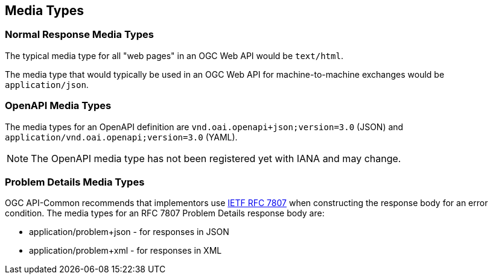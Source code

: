 [[mediatypes-section]]
== Media Types

[[mediatypes-response]]
=== Normal Response Media Types

The typical media type for all "web pages" in an OGC Web API would be `text/html`.

The media type that would typically be used in an OGC Web API for machine-to-machine exchanges would be `application/json`.

[[mediatypes-oas30]]
=== OpenAPI Media Types

The media types for an OpenAPI definition are `vnd.oai.openapi+json;version=3.0` (JSON) and `application/vnd.oai.openapi;version=3.0` (YAML).

NOTE: The OpenAPI media type has not been registered yet with IANA and may change.

[[mediatype-problems]]
=== Problem Details Media Types

OGC API-Common recommends that implementors use <<rfc7807,IETF RFC 7807>> when constructing the response body for an error condition. The media types for an RFC 7807 Problem Details response body are:

* application/problem+json - for responses in JSON
* application/problem+xml - for responses in XML